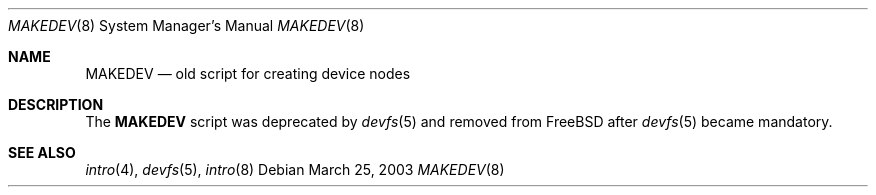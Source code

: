 .\" Copyright (c) 2003, Giorgos Keramidas
.\" All rights reserved.
.\"
.\" Redistribution and use in source and binary forms, with or without
.\" modification, are permitted provided that the following conditions
.\" are met:
.\" 1. Redistributions of source code must retain the above copyright
.\"    notice, this list of conditions and the following disclaimer.
.\" 2. Redistributions in binary form must reproduce the above copyright
.\"    notice, this list of conditions and the following disclaimer in the
.\"    documentation and/or other materials provided with the distribution.
.\"
.\" THIS SOFTWARE IS PROVIDED BY THE AUTHOR AND CONTRIBUTORS ``AS IS'' AND
.\" ANY EXPRESS OR IMPLIED WARRANTIES, INCLUDING, BUT NOT LIMITED TO, THE
.\" IMPLIED WARRANTIES OF MERCHANTABILITY AND FITNESS FOR A PARTICULAR PURPOSE
.\" ARE DISCLAIMED.  IN NO EVENT SHALL THE AUTHOR OR CONTRIBUTORS BE LIABLE
.\" FOR ANY DIRECT, INDIRECT, INCIDENTAL, SPECIAL, EXEMPLARY, OR CONSEQUENTIAL
.\" DAMAGES (INCLUDING, BUT NOT LIMITED TO, PROCUREMENT OF SUBSTITUTE GOODS
.\" OR SERVICES; LOSS OF USE, DATA, OR PROFITS; OR BUSINESS INTERRUPTION)
.\" HOWEVER CAUSED AND ON ANY THEORY OF LIABILITY, WHETHER IN CONTRACT, STRICT
.\" LIABILITY, OR TORT (INCLUDING NEGLIGENCE OR OTHERWISE) ARISING IN ANY WAY
.\" OUT OF THE USE OF THIS SOFTWARE, EVEN IF ADVISED OF THE POSSIBILITY OF
.\" SUCH DAMAGE.
.\"
.\" $FreeBSD: src/share/man/man8/MAKEDEV.8,v 1.3.10.1.4.1 2010/06/14 02:09:06 kensmith Exp $
.\"
.Dd March 25, 2003
.Dt MAKEDEV 8
.Os
.Sh NAME
.Nm MAKEDEV
.Nd old script for creating device nodes
.Sh DESCRIPTION
The
.Nm
script was deprecated by
.Xr devfs 5
and removed from
.Fx
after
.Xr devfs 5
became mandatory.
.Sh SEE ALSO
.Xr intro 4 ,
.Xr devfs 5 ,
.Xr intro 8
